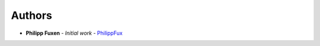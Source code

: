 Authors
-------

-  **Philipp Fuxen** - *Initial work* -
   `PhilippFux <https://github.com/PhilippFux>`__

